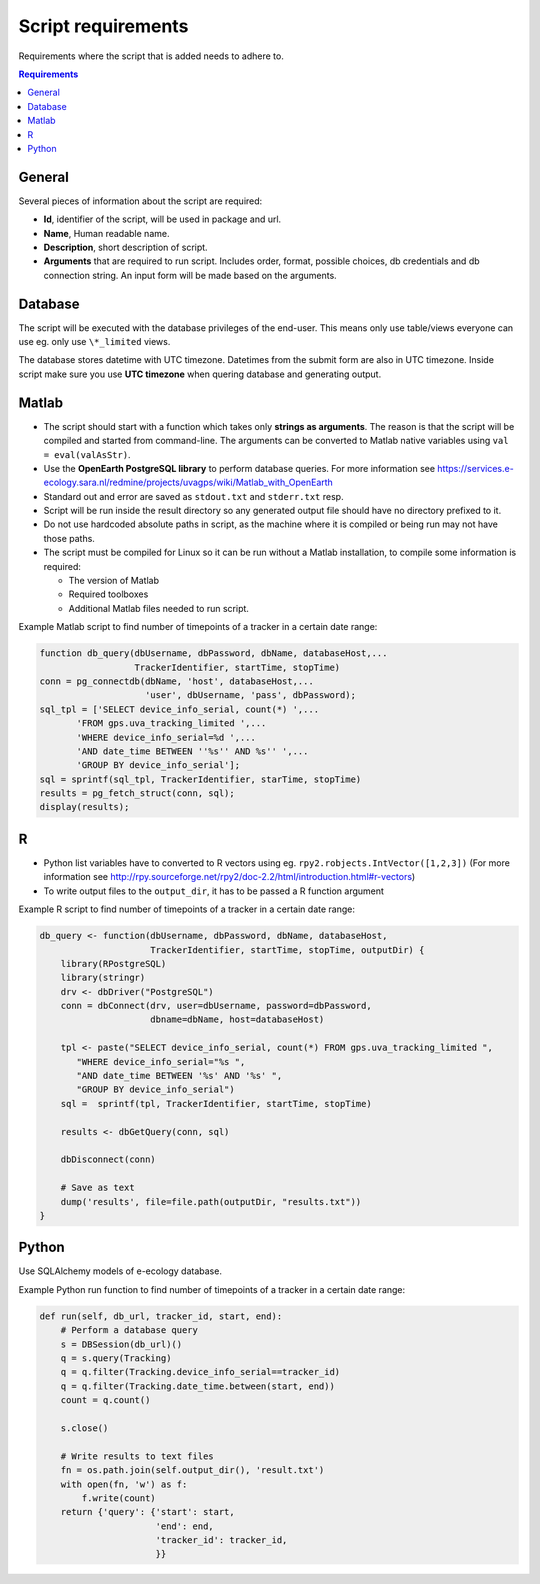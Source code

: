 ===================
Script requirements
===================

Requirements where the script that is added needs to adhere to.

.. contents:: Requirements
    :local:

General
=======

Several pieces of information about the script are required:

* **Id**, identifier of the script, will be used in package and url.
* **Name**, Human readable name.
* **Description**, short description of script.
* **Arguments** that are required to run script. Includes order, format, possible choices, db credentials and db connection string. An input form will be made based on the arguments.

Database
========

The script will be executed with the database privileges of the end-user.
This means only use table/views everyone can use eg. only use ``\*_limited`` views.

The database stores datetime with UTC timezone. Datetimes from the submit form are also in UTC timezone.
Inside script make sure you use **UTC timezone** when quering database and generating output.

Matlab
======

* The script should start with a function which takes only **strings as arguments**. The reason is that the script will be compiled and started from command-line. The arguments can be converted to Matlab native variables using ``val = eval(valAsStr)``.
* Use the **OpenEarth PostgreSQL library** to perform database queries. For more information see https://services.e-ecology.sara.nl/redmine/projects/uvagps/wiki/Matlab_with_OpenEarth
* Standard out and error are saved as ``stdout.txt`` and ``stderr.txt`` resp.
* Script will be run inside the result directory so any generated output file should have no directory prefixed to it.
* Do not use hardcoded absolute paths in script, as the machine where it is compiled or being run may not have those paths.
* The script must be compiled for Linux so it can be run without a Matlab installation, to compile some information is required:

  * The version of Matlab
  * Required toolboxes
  * Additional Matlab files needed to run script.

Example Matlab script to find number of timepoints of a tracker in a certain date range:

.. code-block:: matlab

    function db_query(dbUsername, dbPassword, dbName, databaseHost,...
                      TrackerIdentifier, startTime, stopTime)
    conn = pg_connectdb(dbName, 'host', databaseHost,...
                        'user', dbUsername, 'pass', dbPassword);
    sql_tpl = ['SELECT device_info_serial, count(*) ',...
           'FROM gps.uva_tracking_limited ',...
           'WHERE device_info_serial=%d ',...
           'AND date_time BETWEEN ''%s'' AND %s'' ',...
           'GROUP BY device_info_serial'];
    sql = sprintf(sql_tpl, TrackerIdentifier, starTime, stopTime)
    results = pg_fetch_struct(conn, sql);
    display(results);

R
=

* Python list variables have to converted to R vectors using eg. ``rpy2.robjects.IntVector([1,2,3])`` (For more information see http://rpy.sourceforge.net/rpy2/doc-2.2/html/introduction.html#r-vectors)
* To write output files to the ``output_dir``, it has to be passed a R function argument

Example R script to find number of timepoints of a tracker in a certain date range:

.. code-block:: r

    db_query <- function(dbUsername, dbPassword, dbName, databaseHost,
                         TrackerIdentifier, startTime, stopTime, outputDir) {
        library(RPostgreSQL)
        library(stringr)
        drv <- dbDriver("PostgreSQL")
        conn = dbConnect(drv, user=dbUsername, password=dbPassword,
                         dbname=dbName, host=databaseHost)

        tpl <- paste("SELECT device_info_serial, count(*) FROM gps.uva_tracking_limited ",
           "WHERE device_info_serial="%s ",
           "AND date_time BETWEEN '%s' AND '%s' ",
           "GROUP BY device_info_serial")
        sql =  sprintf(tpl, TrackerIdentifier, startTime, stopTime)

        results <- dbGetQuery(conn, sql)

        dbDisconnect(conn)

        # Save as text
        dump('results', file=file.path(outputDir, "results.txt"))
    }

Python
======

Use SQLAlchemy models of e-ecology database.

Example Python run function to find number of timepoints of a tracker in a certain date range:

.. code-block:: python

    def run(self, db_url, tracker_id, start, end):
        # Perform a database query
        s = DBSession(db_url)()
        q = s.query(Tracking)
        q = q.filter(Tracking.device_info_serial==tracker_id)
        q = q.filter(Tracking.date_time.between(start, end))
        count = q.count()

        s.close()

        # Write results to text files
        fn = os.path.join(self.output_dir(), 'result.txt')
        with open(fn, 'w') as f:
            f.write(count)
        return {'query': {'start': start,
                          'end': end,
                          'tracker_id': tracker_id,
                          }}


